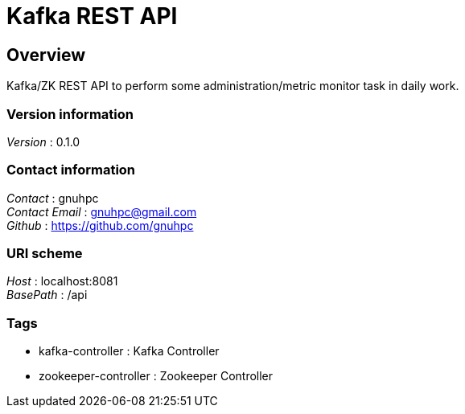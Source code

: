 = Kafka REST API


[[_overview]]
== Overview
Kafka/ZK REST API to perform some administration/metric monitor task in daily work.

=== Version information
[%hardbreaks]
__Version__ : 0.1.0


=== Contact information
[%hardbreaks]
__Contact__ : gnuhpc
__Contact Email__ : gnuhpc@gmail.com
__Github__ : https://github.com/gnuhpc


=== URI scheme
[%hardbreaks]
__Host__ : localhost:8081
__BasePath__ : /api


=== Tags

* kafka-controller : Kafka Controller
* zookeeper-controller : Zookeeper Controller




